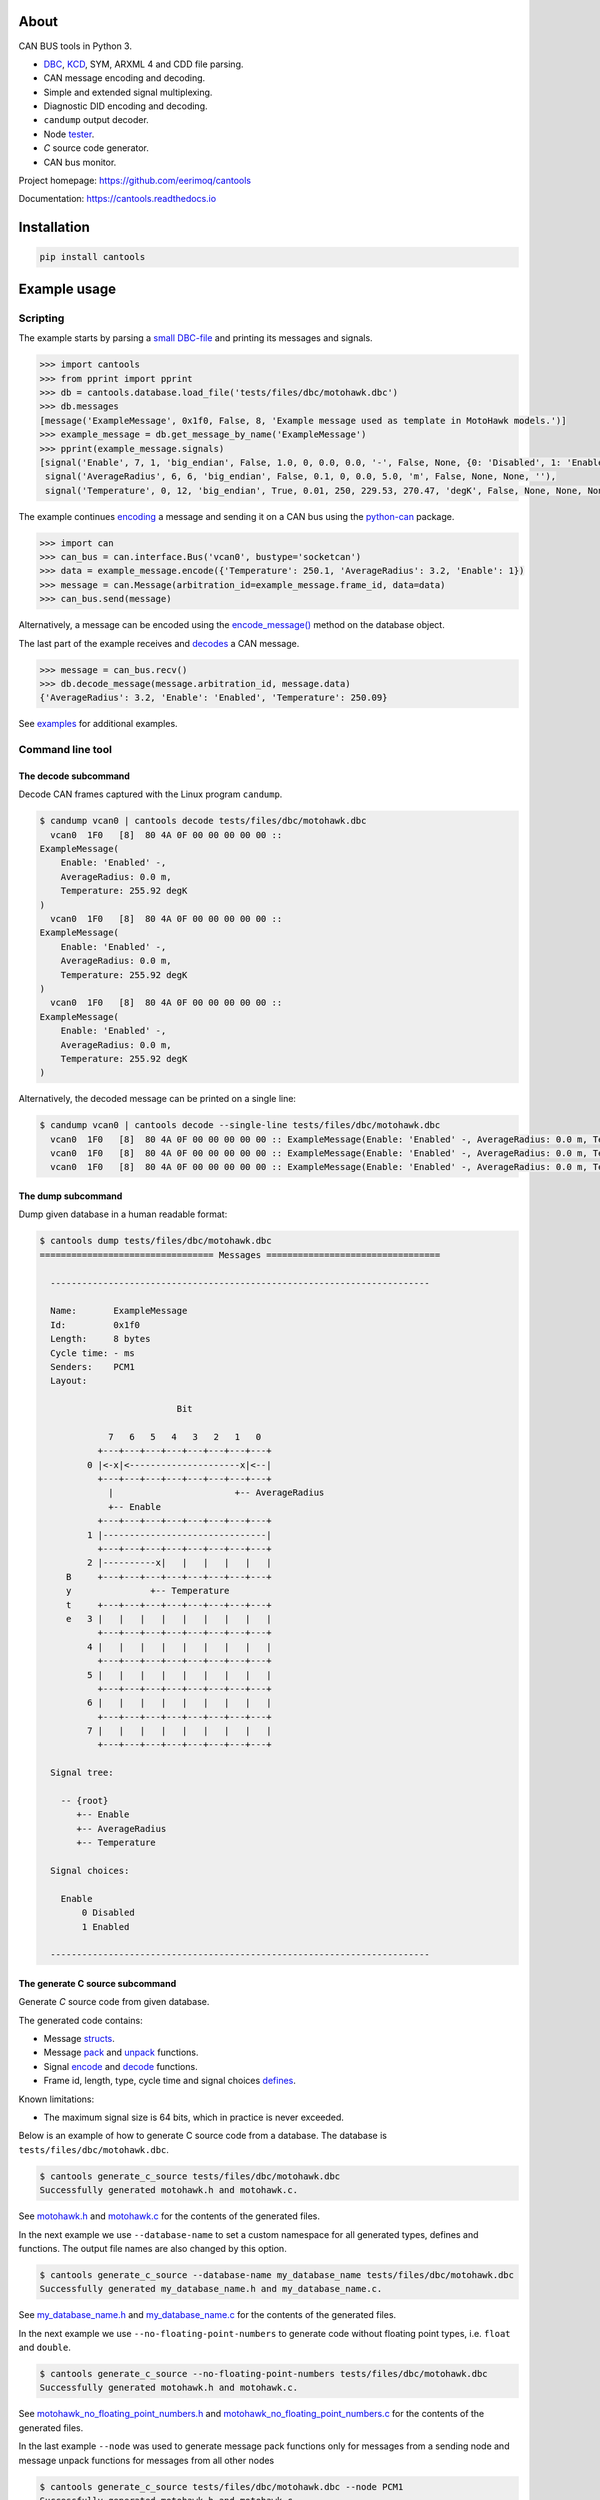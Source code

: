 |appveyor|_
|coverage|_
|nala|_

About
=====

CAN BUS tools in Python 3.

- `DBC`_, `KCD`_, SYM, ARXML 4 and CDD file parsing.

- CAN message encoding and decoding.

- Simple and extended signal multiplexing.

- Diagnostic DID encoding and decoding.

- ``candump`` output decoder.

- Node `tester`_.

- `C` source code generator.

- CAN bus monitor.

Project homepage: https://github.com/eerimoq/cantools

Documentation: https://cantools.readthedocs.io

Installation
============

.. code-block:: python

    pip install cantools

Example usage
=============

Scripting
---------

The example starts by parsing a `small DBC-file`_ and printing its
messages and signals.

.. code-block:: python

   >>> import cantools
   >>> from pprint import pprint
   >>> db = cantools.database.load_file('tests/files/dbc/motohawk.dbc')
   >>> db.messages
   [message('ExampleMessage', 0x1f0, False, 8, 'Example message used as template in MotoHawk models.')]
   >>> example_message = db.get_message_by_name('ExampleMessage')
   >>> pprint(example_message.signals)
   [signal('Enable', 7, 1, 'big_endian', False, 1.0, 0, 0.0, 0.0, '-', False, None, {0: 'Disabled', 1: 'Enabled'}, None),
    signal('AverageRadius', 6, 6, 'big_endian', False, 0.1, 0, 0.0, 5.0, 'm', False, None, None, ''),
    signal('Temperature', 0, 12, 'big_endian', True, 0.01, 250, 229.53, 270.47, 'degK', False, None, None, None)]

The example continues `encoding`_ a message and sending it on a CAN
bus using the `python-can`_ package.

.. code-block:: python

   >>> import can
   >>> can_bus = can.interface.Bus('vcan0', bustype='socketcan')
   >>> data = example_message.encode({'Temperature': 250.1, 'AverageRadius': 3.2, 'Enable': 1})
   >>> message = can.Message(arbitration_id=example_message.frame_id, data=data)
   >>> can_bus.send(message)

Alternatively, a message can be encoded using the `encode_message()`_
method on the database object.

The last part of the example receives and `decodes`_ a CAN message.

.. code-block:: python

   >>> message = can_bus.recv()
   >>> db.decode_message(message.arbitration_id, message.data)
   {'AverageRadius': 3.2, 'Enable': 'Enabled', 'Temperature': 250.09}

See `examples`_ for additional examples.

Command line tool
-----------------

The decode subcommand
^^^^^^^^^^^^^^^^^^^^^

Decode CAN frames captured with the Linux program ``candump``.

.. code-block:: text

   $ candump vcan0 | cantools decode tests/files/dbc/motohawk.dbc
     vcan0  1F0   [8]  80 4A 0F 00 00 00 00 00 ::
   ExampleMessage(
       Enable: 'Enabled' -,
       AverageRadius: 0.0 m,
       Temperature: 255.92 degK
   )
     vcan0  1F0   [8]  80 4A 0F 00 00 00 00 00 ::
   ExampleMessage(
       Enable: 'Enabled' -,
       AverageRadius: 0.0 m,
       Temperature: 255.92 degK
   )
     vcan0  1F0   [8]  80 4A 0F 00 00 00 00 00 ::
   ExampleMessage(
       Enable: 'Enabled' -,
       AverageRadius: 0.0 m,
       Temperature: 255.92 degK
   )

Alternatively, the decoded message can be printed on a single line:

.. code-block:: text

   $ candump vcan0 | cantools decode --single-line tests/files/dbc/motohawk.dbc
     vcan0  1F0   [8]  80 4A 0F 00 00 00 00 00 :: ExampleMessage(Enable: 'Enabled' -, AverageRadius: 0.0 m, Temperature: 255.92 degK)
     vcan0  1F0   [8]  80 4A 0F 00 00 00 00 00 :: ExampleMessage(Enable: 'Enabled' -, AverageRadius: 0.0 m, Temperature: 255.92 degK)
     vcan0  1F0   [8]  80 4A 0F 00 00 00 00 00 :: ExampleMessage(Enable: 'Enabled' -, AverageRadius: 0.0 m, Temperature: 255.92 degK)

The dump subcommand
^^^^^^^^^^^^^^^^^^^

Dump given database in a human readable format:

.. code-block:: text

   $ cantools dump tests/files/dbc/motohawk.dbc
   ================================= Messages =================================

     ------------------------------------------------------------------------

     Name:       ExampleMessage
     Id:         0x1f0
     Length:     8 bytes
     Cycle time: - ms
     Senders:    PCM1
     Layout:

                             Bit

                7   6   5   4   3   2   1   0
              +---+---+---+---+---+---+---+---+
            0 |<-x|<---------------------x|<--|
              +---+---+---+---+---+---+---+---+
                |                       +-- AverageRadius
                +-- Enable
              +---+---+---+---+---+---+---+---+
            1 |-------------------------------|
              +---+---+---+---+---+---+---+---+
            2 |----------x|   |   |   |   |   |
        B     +---+---+---+---+---+---+---+---+
        y               +-- Temperature
        t     +---+---+---+---+---+---+---+---+
        e   3 |   |   |   |   |   |   |   |   |
              +---+---+---+---+---+---+---+---+
            4 |   |   |   |   |   |   |   |   |
              +---+---+---+---+---+---+---+---+
            5 |   |   |   |   |   |   |   |   |
              +---+---+---+---+---+---+---+---+
            6 |   |   |   |   |   |   |   |   |
              +---+---+---+---+---+---+---+---+
            7 |   |   |   |   |   |   |   |   |
              +---+---+---+---+---+---+---+---+

     Signal tree:

       -- {root}
          +-- Enable
          +-- AverageRadius
          +-- Temperature

     Signal choices:

       Enable
           0 Disabled
           1 Enabled

     ------------------------------------------------------------------------

The generate C source subcommand
^^^^^^^^^^^^^^^^^^^^^^^^^^^^^^^^

Generate `C` source code from given database.

The generated code contains:

- Message `structs`_.

- Message `pack`_ and `unpack`_ functions.

- Signal `encode`_ and `decode`_ functions.

- Frame id, length, type, cycle time and signal choices `defines`_.

Known limitations:

- The maximum signal size is 64 bits, which in practice is never
  exceeded.

Below is an example of how to generate C source code from a
database. The database is ``tests/files/dbc/motohawk.dbc``.

.. code-block:: text

   $ cantools generate_c_source tests/files/dbc/motohawk.dbc
   Successfully generated motohawk.h and motohawk.c.

See `motohawk.h`_ and `motohawk.c`_ for the contents of the generated
files.

In the next example we use ``--database-name`` to set a custom
namespace for all generated types, defines and functions. The output
file names are also changed by this option.

.. code-block:: text

   $ cantools generate_c_source --database-name my_database_name tests/files/dbc/motohawk.dbc
   Successfully generated my_database_name.h and my_database_name.c.

See `my_database_name.h`_ and `my_database_name.c`_ for the contents
of the generated files.

In the next example we use ``--no-floating-point-numbers`` to generate
code without floating point types, i.e. ``float`` and ``double``.

.. code-block:: text

   $ cantools generate_c_source --no-floating-point-numbers tests/files/dbc/motohawk.dbc
   Successfully generated motohawk.h and motohawk.c.

See `motohawk_no_floating_point_numbers.h`_ and
`motohawk_no_floating_point_numbers.c`_ for the contents of the
generated files.

In the last example ``--node`` was used to generate
message pack functions only for messages from a sending node and message unpack
functions for messages from all other nodes  

.. code-block:: text

   $ cantools generate_c_source tests/files/dbc/motohawk.dbc --node PCM1
   Successfully generated motohawk.h and motohawk.c.

See `motohawk_sender.h`_ and
`motohawk_sender.c`_ for the contents of the
generated files.

Other C code generators:

- http://www.coderdbc.com

- https://github.com/howerj/dbcc

- https://github.com/lonkamikaze/hsk-libs/blob/master/scripts/dbc2c.awk

- https://sourceforge.net/projects/comframe/

The monitor subcommand
^^^^^^^^^^^^^^^^^^^^^^

Monitor CAN bus traffic in a text based user interface.

.. code-block:: text

   $ cantools monitor tests/files/dbc/motohawk.dbc

.. image:: https://github.com/eerimoq/cantools/raw/master/docs/monitor.png

The menu at the bottom of the monitor shows the available commands.

- Quit: Quit the monitor. Ctrl-C can be used as well.

- Filter: Only display messages matching given regular
  expression. Press <Enter> to return to the menu from the filter
  input line.

- Play/Pause: Toggle between playing and paused (or running and freezed).

- Reset: Reset the monitor to its initial state.

Contributing
============

#. Fork the repository.

#. Install prerequisites.

   .. code-block:: text

      pip install -r requirements.txt

#. Implement the new feature or bug fix.

#. Implement test case(s) to ensure that future changes do not break
   legacy.

#. Run the tests.

   .. code-block:: text

      make test

#. Create a pull request.

.. |appveyor| image:: https://ci.appveyor.com/api/projects/status/github/eerimoq/cantools?svg=true
.. _appveyor: https://ci.appveyor.com/project/eerimoq/cantools/branch/master

.. |coverage| image:: https://coveralls.io/repos/github/eerimoq/cantools/badge.svg?branch=master
.. _coverage: https://coveralls.io/github/eerimoq/cantools

.. |nala| image:: https://img.shields.io/badge/nala-test-blue.svg
.. _nala: https://github.com/eerimoq/nala

.. _small DBC-file: https://github.com/eerimoq/cantools/blob/master/tests/files/dbc/motohawk.dbc

.. _motohawk.dbc: https://github.com/eerimoq/cantools/blob/master/tests/files/dbc/motohawk.dbc

.. _python-can: https://python-can.readthedocs.io/en/master/

.. _DBC: http://www.socialledge.com/sjsu/index.php?title=DBC_Format

.. _KCD: https://github.com/julietkilo/kcd

.. _tester: http://cantools.readthedocs.io/en/latest/#cantools.tester.Tester

.. _encoding: http://cantools.readthedocs.io/en/latest/#cantools.database.can.Message.encode

.. _encode_message(): http://cantools.readthedocs.io/en/latest/#cantools.database.can.Database.encode_message

.. _decodes: http://cantools.readthedocs.io/en/latest/#cantools.database.can.Database.decode_message

.. _examples: https://github.com/eerimoq/cantools/blob/master/examples

.. _structs: https://github.com/eerimoq/cantools/blob/master/tests/files/c_source/motohawk.h#L58

.. _pack: https://github.com/eerimoq/cantools/blob/master/tests/files/c_source/motohawk.h#L88

.. _unpack: https://github.com/eerimoq/cantools/blob/master/tests/files/c_source/motohawk.h#L102

.. _encode: https://github.com/eerimoq/cantools/blob/master/tests/files/c_source/motohawk.h#L116

.. _decode: https://github.com/eerimoq/cantools/blob/master/tests/files/c_source/motohawk.h#L125

.. _defines: https://github.com/eerimoq/cantools/blob/master/tests/files/c_source/motohawk.h#L42

.. _motohawk.h: https://github.com/eerimoq/cantools/blob/master/tests/files/c_source/motohawk.h

.. _motohawk.c: https://github.com/eerimoq/cantools/blob/master/tests/files/c_source/motohawk.c

.. _my_database_name.h: https://github.com/eerimoq/cantools/blob/master/tests/files/c_source/my_database_name.h

.. _my_database_name.c: https://github.com/eerimoq/cantools/blob/master/tests/files/c_source/my_database_name.c

.. _motohawk_no_floating_point_numbers.h: https://github.com/eerimoq/cantools/blob/master/tests/files/c_source/motohawk_no_floating_point_numbers.h

.. _motohawk_no_floating_point_numbers.c: https://github.com/eerimoq/cantools/blob/master/tests/files/c_source/motohawk_no_floating_point_numbers.c
